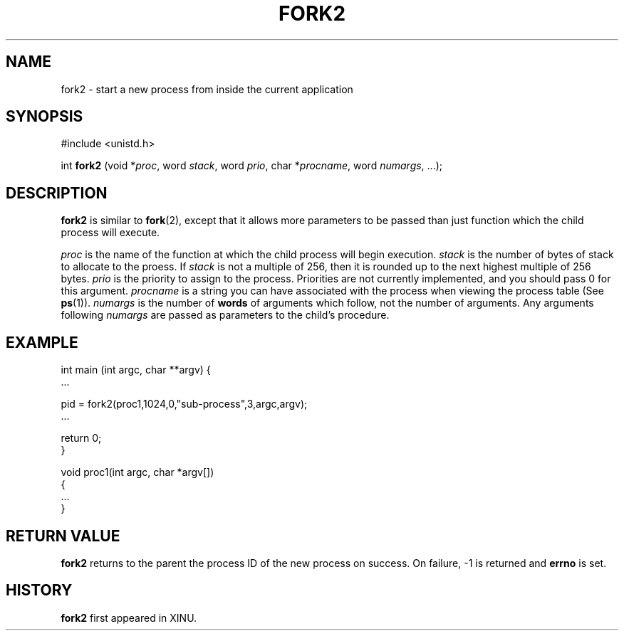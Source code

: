 .TH FORK2 2
.SH NAME
fork2 \- start a new process from inside the current application
.SH SYNOPSIS
#include <unistd.h>
.sp 1
int
.BR fork2
.RI " (void *" proc ,
word
.IR stack ,
word
.IR prio ", char *" procname ,
word
.IR numargs ", ...);"
.SH DESCRIPTION
.B fork2
is similar to
.BR fork (2),
except that it allows more parameters to be passed than just function
which the child process will execute.
.LP
.I proc
is the name of the function at which the child process will begin execution.
.I stack
is the number of bytes of stack to allocate to the proess. If
.I stack
is not a multiple of 256, then it
is rounded up to the next highest multiple of 256 bytes.
.I prio
is the priority to assign to the process. Priorities are not currently
implemented, and you should pass 0 for this argument.
.I procname
is a string you can have associated with the process when viewing
the process table (See
.BR ps (1)).
.I numargs
is the number of
.B words
of arguments which follow, not the
number of arguments.
Any arguments following
.I numargs
are passed as parameters to the child's procedure.
.SH EXAMPLE
.nf                            

int main (int argc, char **argv) {
   ...

   pid = fork2(proc1,1024,0,"sub-process",3,argc,argv);
   ...

   return 0;
}

void proc1(int argc, char *argv[])
{
   ...
}

.fi
.SH "RETURN VALUE"
.BR fork2
returns to the parent the process ID of the new process on success.
On failure, -1 is returned and
.B errno
is set.
.SH HISTORY
.B fork2
first appeared in XINU.
